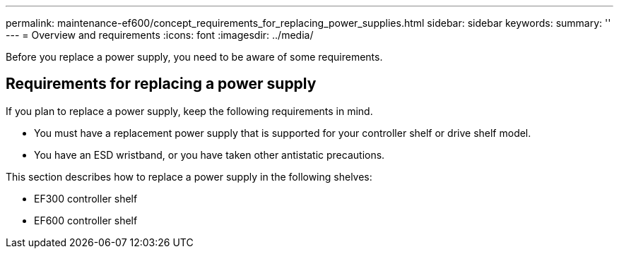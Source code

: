 ---
permalink: maintenance-ef600/concept_requirements_for_replacing_power_supplies.html
sidebar: sidebar
keywords: 
summary: ''
---
= Overview and requirements
:icons: font
:imagesdir: ../media/

[.lead]
Before you replace a power supply, you need to be aware of some requirements.

== Requirements for replacing a power supply

[.lead]
If you plan to replace a power supply, keep the following requirements in mind.

* You must have a replacement power supply that is supported for your controller shelf or drive shelf model.
* You have an ESD wristband, or you have taken other antistatic precautions.

This section describes how to replace a power supply in the following shelves:

* EF300 controller shelf
* EF600 controller shelf
